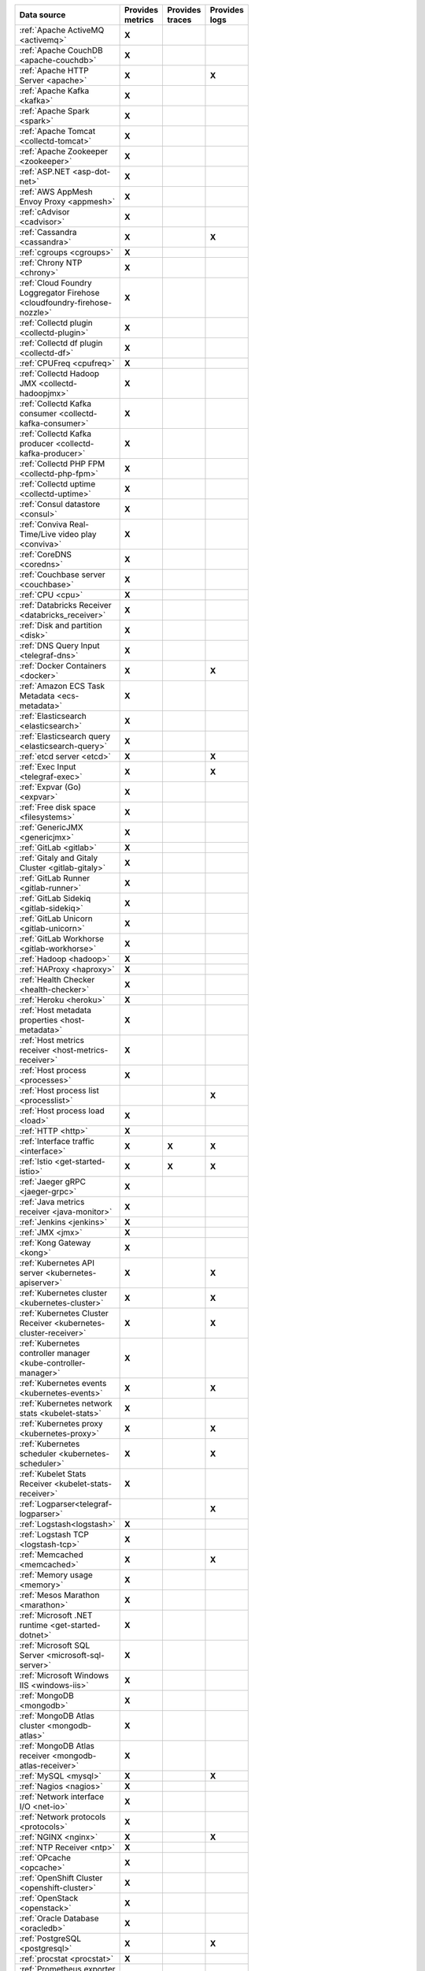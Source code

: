 .. list-table::
   :header-rows: 1
   :widths: 50 16 16 16
   :width: 100
   :class: monitor-table

   * - :strong:`Data source`
     - :strong:`Provides metrics`
     - :strong:`Provides traces`
     - :strong:`Provides logs`

   * - :ref:`Apache ActiveMQ <activemq>`
     - :strong:`X`
     -
     -

   * - :ref:`Apache CouchDB <apache-couchdb>`
     - :strong:`X`
     -
     -

   * - :ref:`Apache HTTP Server <apache>`
     - :strong:`X`
     -
     - :strong:`X`

   * - :ref:`Apache Kafka <kafka>`
     - :strong:`X`
     -
     -

   * - :ref:`Apache Spark <spark>`
     - :strong:`X`
     -
     -

   * - :ref:`Apache Tomcat <collectd-tomcat>`
     - :strong:`X`
     -
     -

   * - :ref:`Apache Zookeeper <zookeeper>`
     - :strong:`X`
     -
     -

   * - :ref:`ASP.NET <asp-dot-net>`
     - :strong:`X`
     -
     -

   * - :ref:`AWS AppMesh Envoy Proxy <appmesh>`
     - :strong:`X`
     -
     -

   * - :ref:`cAdvisor <cadvisor>`
     - :strong:`X`
     -
     -

   * - :ref:`Cassandra <cassandra>`
     - :strong:`X`
     -
     - :strong:`X`

   * - :ref:`cgroups <cgroups>`
     - :strong:`X`
     -
     -

   * - :ref:`Chrony NTP <chrony>`
     - :strong:`X`
     -
     -

   * - :ref:`Cloud Foundry Loggregator Firehose <cloudfoundry-firehose-nozzle>`
     - :strong:`X`
     -
     -

   * - :ref:`Collectd plugin <collectd-plugin>`
     - :strong:`X`
     -
     -

   * - :ref:`Collectd df plugin <collectd-df>`
     - :strong:`X`
     -
     -

   * - :ref:`CPUFreq <cpufreq>`
     - :strong:`X`
     -
     -

   * - :ref:`Collectd Hadoop JMX <collectd-hadoopjmx>`
     - :strong:`X`
     -
     -

   * - :ref:`Collectd Kafka consumer <collectd-kafka-consumer>`
     - :strong:`X`
     -
     -

   * - :ref:`Collectd Kafka producer <collectd-kafka-producer>`
     - :strong:`X`
     -
     -

   * - :ref:`Collectd PHP FPM <collectd-php-fpm>`
     - :strong:`X`
     -
     -

   * - :ref:`Collectd uptime <collectd-uptime>`
     - :strong:`X`
     -
     -

   * - :ref:`Consul datastore <consul>`
     - :strong:`X`
     -
     -

   * - :ref:`Conviva Real-Time/Live video play <conviva>`
     - :strong:`X`
     -
     -

   * - :ref:`CoreDNS <coredns>`
     - :strong:`X`
     -
     -

   * - :ref:`Couchbase server <couchbase>`
     - :strong:`X`
     -
     -

   * - :ref:`CPU <cpu>`
     - :strong:`X`
     -
     -

   * - :ref:`Databricks Receiver <databricks_receiver>`  
     - :strong:`X`
     -
     -

   * - :ref:`Disk and partition <disk>`
     - :strong:`X`
     -
     -

   * - :ref:`DNS Query Input <telegraf-dns>`
     - :strong:`X`
     -
     -

   * - :ref:`Docker Containers <docker>`
     - :strong:`X`
     -
     - :strong:`X`

   * - :ref:`Amazon ECS Task Metadata <ecs-metadata>`
     - :strong:`X`
     -
     -

   * - :ref:`Elasticsearch <elasticsearch>`
     - :strong:`X`
     -
     -

   * - :ref:`Elasticsearch query <elasticsearch-query>`
     - :strong:`X`
     -
     -

   * - :ref:`etcd server <etcd>`
     - :strong:`X`
     -
     - :strong:`X`

   * - :ref:`Exec Input <telegraf-exec>`
     - :strong:`X`
     -
     - :strong:`X`

   * - :ref:`Expvar (Go) <expvar>`
     - :strong:`X`
     -
     -

   * - :ref:`Free disk space <filesystems>`
     - :strong:`X`
     -
     -

   * - :ref:`GenericJMX <genericjmx>`
     - :strong:`X`
     -
     -

   * - :ref:`GitLab <gitlab>`
     - :strong:`X`
     -
     -

   * - :ref:`Gitaly and Gitaly Cluster <gitlab-gitaly>`
     - :strong:`X`
     -
     -

   * - :ref:`GitLab Runner <gitlab-runner>`
     - :strong:`X`
     -
     -

   * - :ref:`GitLab Sidekiq <gitlab-sidekiq>`
     - :strong:`X`
     -
     -

   * - :ref:`GitLab Unicorn <gitlab-unicorn>`
     - :strong:`X`
     -
     -

   * - :ref:`GitLab Workhorse <gitlab-workhorse>`
     - :strong:`X`
     -
     -

   * - :ref:`Hadoop <hadoop>`
     - :strong:`X`
     -
     -

   * - :ref:`HAProxy <haproxy>`
     - :strong:`X`
     -
     -

   * - :ref:`Health Checker <health-checker>`
     - :strong:`X`
     -
     -

   * - :ref:`Heroku <heroku>`
     - :strong:`X`
     -
     -

   * - :ref:`Host metadata properties <host-metadata>`
     - :strong:`X`
     -
     -

   * - :ref:`Host metrics receiver <host-metrics-receiver>`
     - :strong:`X`
     -
     -

   * - :ref:`Host process <processes>`
     - :strong:`X`
     -
     -

   * - :ref:`Host process list <processlist>`
     - 
     -
     - :strong:`X`

   * - :ref:`Host process load <load>`
     - :strong:`X`
     -
     -

   * - :ref:`HTTP <http>`
     - :strong:`X`
     -
     -

   * - :ref:`Interface traffic <interface>`
     - :strong:`X`
     - :strong:`X`
     - :strong:`X`

   * - :ref:`Istio <get-started-istio>`
     - :strong:`X`
     - :strong:`X`
     - :strong:`X`

   * - :ref:`Jaeger gRPC <jaeger-grpc>`
     - :strong:`X`
     -
     -

   * - :ref:`Java metrics receiver <java-monitor>`
     - :strong:`X`
     -
     -

   * - :ref:`Jenkins <jenkins>`
     - :strong:`X`
     -
     -

   * - :ref:`JMX <jmx>`
     - :strong:`X`
     -
     -

   * - :ref:`Kong Gateway <kong>`
     - :strong:`X`
     -
     -

   * - :ref:`Kubernetes API server <kubernetes-apiserver>`
     - :strong:`X`
     -
     - :strong:`X`

   * - :ref:`Kubernetes cluster <kubernetes-cluster>`
     - :strong:`X`
     -
     - :strong:`X`

   * - :ref:`Kubernetes Cluster Receiver <kubernetes-cluster-receiver>`
     - :strong:`X`
     -
     - :strong:`X`

   * - :ref:`Kubernetes controller manager <kube-controller-manager>`
     - :strong:`X`
     -
     -

   * - :ref:`Kubernetes events <kubernetes-events>`
     - :strong:`X`
     -
     - :strong:`X`

   * - :ref:`Kubernetes network stats <kubelet-stats>`
     - :strong:`X`
     -
     -

   * - :ref:`Kubernetes proxy <kubernetes-proxy>`
     - :strong:`X`
     -
     - :strong:`X`

   * - :ref:`Kubernetes scheduler <kubernetes-scheduler>`
     - :strong:`X`
     -
     - :strong:`X`

   * - :ref:`Kubelet Stats Receiver <kubelet-stats-receiver>`
     - :strong:`X`
     -
     - 

   * - :ref:`Logparser<telegraf-logparser>`
     -
     -
     - :strong:`X`

   * - :ref:`Logstash<logstash>`
     - :strong:`X`
     -
     -

   * - :ref:`Logstash TCP <logstash-tcp>`
     - :strong:`X`
     -
     -

   * - :ref:`Memcached <memcached>`
     - :strong:`X`
     -
     - :strong:`X`

   * - :ref:`Memory usage <memory>`
     - :strong:`X`
     -
     -
   * - :ref:`Mesos Marathon <marathon>`
     - :strong:`X`
     -
     -

   * - :ref:`Microsoft .NET runtime <get-started-dotnet>`
     - :strong:`X`
     -
     -

   * - :ref:`Microsoft SQL Server <microsoft-sql-server>`
     - :strong:`X`
     -
     -

   * - :ref:`Microsoft Windows IIS <windows-iis>`
     - :strong:`X`
     -
     -

   * - :ref:`MongoDB <mongodb>`
     - :strong:`X`
     -
     -

   * - :ref:`MongoDB Atlas cluster <mongodb-atlas>`
     - :strong:`X`
     -
     - 

   * - :ref:`MongoDB Atlas receiver <mongodb-atlas-receiver>`
     - :strong:`X`
     -
     - 

   * - :ref:`MySQL <mysql>`
     - :strong:`X`
     -
     - :strong:`X`

   * - :ref:`Nagios <nagios>`
     - :strong:`X`
     -
     -

   * - :ref:`Network interface I/O <net-io>`
     - :strong:`X`
     -
     -

   * - :ref:`Network protocols <protocols>`
     - :strong:`X`
     -
     -

   * - :ref:`NGINX <nginx>`
     - :strong:`X`
     -
     - :strong:`X`

   * - :ref:`NTP Receiver <ntp>`
     - :strong:`X`
     -
     -

   * - :ref:`OPcache <opcache>`
     - :strong:`X`
     -
     -

   * - :ref:`OpenShift Cluster <openshift-cluster>`
     - :strong:`X`
     -
     -

   * - :ref:`OpenStack <openstack>`
     - :strong:`X`
     -
     -

   * - :ref:`Oracle Database <oracledb>`
     - :strong:`X`
     -
     -  

   * - :ref:`PostgreSQL <postgresql>`
     - :strong:`X`
     -
     - :strong:`X`

   * - :ref:`procstat <procstat>`
     - :strong:`X`
     -
     -

   * - :ref:`Prometheus exporter <prometheus-exporter>`
     - :strong:`X`
     -
     -

   * - :ref:`Prometheus Go <prometheus-go>`
     - :strong:`X`
     -
     -

   * - :ref:`Prometheus NGINX Ingress <prometheus-nginx-ingress>`
     - :strong:`X`
     -
     -

   * - :ref:`Prometheus NGINX VTS <prometheus-nginx-vts>`
     - :strong:`X`
     -
     -

   * - :ref:`Prometheus Node exporter <prometheus-node>`
     - :strong:`X`
     -
     -

   * - :ref:`Prometheus receiver <prometheus-receiver>`
     - :strong:`X`
     -
     -

   * - :ref:`Prometheus Velero <prometheus-velero>`
     - :strong:`X`
     -
     -

   * - :ref:`RabbitMQ <rabbitmq>`
     - :strong:`X`
     -
     - :strong:`X`

   * - :ref:`Redis <redis>`
     - :strong:`X`
     -
     - :strong:`X`
  
   * - :ref:`SAP HANA <hana>`
     - :strong:`X`
     -
     -

   * - :ref:`SignalFx Forwarder <signalfx-forwarder>`
     - :strong:`X`
     - :strong:`X`
     -

   * - :ref:`SNMP agent <snmp>`
     - :strong:`X`
     -
     -

   * - :ref:`SolrCloud <solr>`
     - :strong:`X`
     -
     -

   * - :ref:`SQL <sql>`
     - :strong:`X`
     -
     -

   * - :ref:`Statsd <statsd>`
     - :strong:`X`
     -
     -

   * - :ref:`Supervisor <supervisor>`
     - :strong:`X`
     -
     -

   * - :ref:`systemd <collectd-systemd>`
     - :strong:`X`
     -
     -

   * - :ref:`Telegraf NTPQ <telegraf-ntpq>`
     - :strong:`X`
     -
     -

   * - :ref:`Telegraf Varnish <telegraf-varnish>`
     - :strong:`X`
     -
     -

   * - :ref:`Telegraf Windows services <telegraf-win-services>`
     - :strong:`X`
     -
     -

   * - :ref:`Traefik <traefik>`
     - :strong:`X`
     -
     -

   * - :ref:`VMware vSphere <vsphere>`
     - :strong:`X`
     -
     -

   * - :ref:`Windows Performance Counters <telegraf-win-perf-counters>`
     - :strong:`X`
     -
     -

